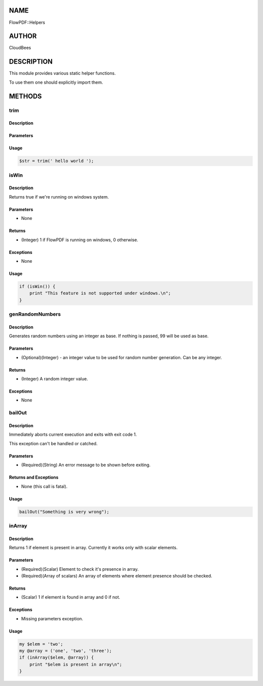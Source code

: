 NAME
====

FlowPDF::Helpers

AUTHOR
======

CloudBees

DESCRIPTION
===========

This module provides various static helper functions.

To use them one should explicitly import them.

METHODS
=======

trim
----

.. _description-1:

Description
~~~~~~~~~~~

Parameters
~~~~~~~~~~

Usage
~~~~~

.. code:: perl


       $str = trim(' hello world ');

isWin
-----

.. _description-2:

Description
~~~~~~~~~~~

Returns true if we're running on windows system.

.. _parameters-1:

Parameters
~~~~~~~~~~

-  None

Returns
~~~~~~~

-  (Integer) 1 if FlowPDF is running on windows, 0 otherwise.

Exceptions
~~~~~~~~~~

-  None

.. _usage-1:

Usage
~~~~~

.. code:: perl


       if (isWin()) {
           print "This feature is not supported under windows.\n";
       }

genRandomNumbers
----------------

.. _description-3:

Description
~~~~~~~~~~~

Generates random numbers using an integer as base. If nothing is passed,
99 will be used as base.

.. _parameters-2:

Parameters
~~~~~~~~~~

-  (Optional)(Integer) - an integer value to be used for random number
   generation. Can be any integer.

.. _returns-1:

Returns
~~~~~~~

-  (Integer) A random integer value.

.. _exceptions-1:

Exceptions
~~~~~~~~~~

-  None

bailOut
-------

.. _description-4:

Description
~~~~~~~~~~~

Immediately aborts current execution and exits with exit code 1.

This exception can't be handled or catched.

.. _parameters-3:

Parameters
~~~~~~~~~~

-  (Required)(String) An error message to be shown before exiting.

Returns and Exceptions
~~~~~~~~~~~~~~~~~~~~~~

-  None (this call is fatal).

.. _usage-2:

Usage
~~~~~

.. code:: perl


       bailOut("Something is very wrong");

inArray
-------

.. _description-5:

Description
~~~~~~~~~~~

Returns 1 if element is present in array. Currently it works only with
scalar elements.

.. _parameters-4:

Parameters
~~~~~~~~~~

-  (Required)(Scalar) Element to check it's presence in array.
-  (Required)(Array of scalars) An array of elements where element
   presence should be checked.

.. _returns-2:

Returns
~~~~~~~

-  (Scalar) 1 if element is found in array and 0 if not.

.. _exceptions-2:

Exceptions
~~~~~~~~~~

-  Missing parameters exception.

.. _usage-3:

Usage
~~~~~

.. code:: perl


       my $elem = 'two';
       my @array = ('one', 'two', 'three');
       if (inArray($elem, @array)) {
           print "$elem is present in array\n";
       }


